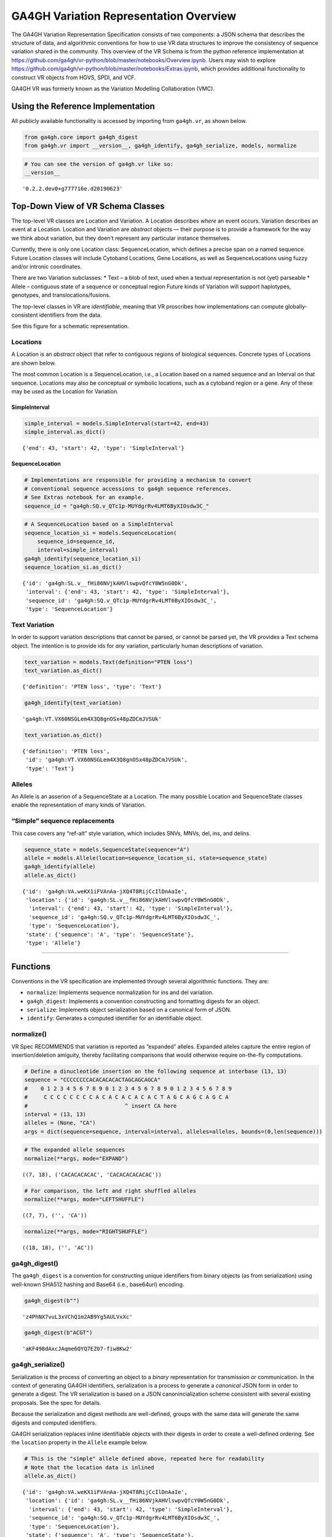 
GA4GH Variation Representation Overview
=======================================

The GA4GH Variation Representation Specification consists of two
components: a JSON schema that describes the structure of data, and
algorithmic conventions for how to use VR data structures to improve the
consistency of sequence variation shared in the community. This overview
of the VR Schema is from the python reference implementation at
https://github.com/ga4gh/vr-python/blob/master/notebooks/Overview.ipynb.
Users may wish to explore
https://github.com/ga4gh/vr-python/blob/master/notebooks/Extras.ipynb,
which provides additional functionality to construct VR objects from
HGVS, SPDI, and VCF.

GA4GH VR was formerly known as the Variation Modelling Collaboration
(VMC).

Using the Reference Implementation
----------------------------------

All publicly available functionality is accessed by importing from
``ga4gh.vr``, as shown below.

.. code:: ipython3

    from ga4gh.core import ga4gh_digest
    from ga4gh.vr import __version__, ga4gh_identify, ga4gh_serialize, models, normalize

.. raw:: html

   <div>
   <div style="border-radius: 10px; width: 80%; margin: 0 auto; padding: 5px; border: 2pt solid #660000; color: #660000; background: #f4cccc;">
   <span style="font-size: 200%">⚠</span> Import only from <code>ga4gh.vr</code>.
           Submodules contain implementation details that are likely to change without notice.
   </div>
   </div>

.. code:: ipython3

    # You can see the version of ga4gh.vr like so:
    __version__




.. parsed-literal::

    '0.2.2.dev0+g777716e.d20190623'



Top-Down View of VR Schema Classes
----------------------------------

The top-level VR classes are Location and Variation. A Location
describes *where* an event occurs. Variation describes an event at a
Location. Location and Variation are *abstract* objects — their purpose
is to provide a framework for the way we think about variation, but they
doen’t represent any particular instance themselves.

Currently, there is only one Location class: SequenceLocation, which
defines a precise span on a named sequence. Future Location classes will
include Cytoband Locations, Gene Locations, as well as SequenceLocations
using fuzzy and/or intronic coordinates.

There are two Variation subclasses: \* Text – a blob of text, used when
a textual representation is not (yet) parseable \* Allele – contiguous
state of a sequence or conceptual region Future kinds of Variation will
support haplotypes, genotypes, and translocations/fusions.

The top-level classes in VR are *identifiable*, meaning that VR
proscribes how implementations can compute globally-consistent
identifiers from the data.

See this figure for a schematic representation.

Locations
~~~~~~~~~

A Location is an *abstract* object that refer to contiguous regions of
biological sequences. Concrete types of Locations are shown below.

The most common Location is a SequenceLocation, i.e., a Location based
on a named sequence and an Interval on that sequence. Locations may also
be conceptual or symbolic locations, such as a cytoband region or a
gene. Any of these may be used as the Location for Variation.

SimpleInterval
^^^^^^^^^^^^^^

.. code:: ipython3

    simple_interval = models.SimpleInterval(start=42, end=43)
    simple_interval.as_dict()




.. parsed-literal::

    {'end': 43, 'start': 42, 'type': 'SimpleInterval'}



SequenceLocation
^^^^^^^^^^^^^^^^

.. code:: ipython3

    # Implementations are responsible for providing a mechanism to convert
    # conventional sequence accessions to ga4gh sequence references.
    # See Extras notebook for an example.
    sequence_id = "ga4gh:SQ.v_QTc1p-MUYdgrRv4LMT6ByXIOsdw3C_"

.. code:: ipython3

    # A SequenceLocation based on a SimpleInterval
    sequence_location_si = models.SequenceLocation(
        sequence_id=sequence_id,
        interval=simple_interval)
    ga4gh_identify(sequence_location_si)
    sequence_location_si.as_dict()




.. parsed-literal::

    {'id': 'ga4gh:SL.v__fHi86NVjkAHVlswpvQfcY0W5nG0Dk',
     'interval': {'end': 43, 'start': 42, 'type': 'SimpleInterval'},
     'sequence_id': 'ga4gh:SQ.v_QTc1p-MUYdgrRv4LMT6ByXIOsdw3C_',
     'type': 'SequenceLocation'}



Text Variation
~~~~~~~~~~~~~~

In order to support variation descriptions that cannot be parsed, or
cannot be parsed yet, the VR provides a Text schema object. The
intention is to provide ids for *any* variation, particularly human
descriptions of variation.

.. code:: ipython3

    text_variation = models.Text(definition="PTEN loss")
    text_variation.as_dict()




.. parsed-literal::

    {'definition': 'PTEN loss', 'type': 'Text'}



.. code:: ipython3

    ga4gh_identify(text_variation)




.. parsed-literal::

    'ga4gh:VT.VX60NSGLem4X3Q8gnOSx48pZDCmJVSUk'



.. code:: ipython3

    text_variation.as_dict()




.. parsed-literal::

    {'definition': 'PTEN loss',
     'id': 'ga4gh:VT.VX60NSGLem4X3Q8gnOSx48pZDCmJVSUk',
     'type': 'Text'}



Alleles
~~~~~~~

An Allele is an asserion of a SequenceState at a Location. The many
possible Location and SequenceState classes enable the representation of
many kinds of Variation.

“Simple” sequence replacements
~~~~~~~~~~~~~~~~~~~~~~~~~~~~~~

This case covers any “ref-alt” style variation, which includes SNVs,
MNVs, del, ins, and delins.

.. code:: ipython3

    sequence_state = models.SequenceState(sequence="A")
    allele = models.Allele(location=sequence_location_si, state=sequence_state)
    ga4gh_identify(allele)
    allele.as_dict()




.. parsed-literal::

    {'id': 'ga4gh:VA.weKX1iFVAnAa-jXQ4T8RijCcIlDnAaIe',
     'location': {'id': 'ga4gh:SL.v__fHi86NVjkAHVlswpvQfcY0W5nG0Dk',
      'interval': {'end': 43, 'start': 42, 'type': 'SimpleInterval'},
      'sequence_id': 'ga4gh:SQ.v_QTc1p-MUYdgrRv4LMT6ByXIOsdw3C_',
      'type': 'SequenceLocation'},
     'state': {'sequence': 'A', 'type': 'SequenceState'},
     'type': 'Allele'}



--------------

Functions
---------

Conventions in the VR specification are implemented through several
algorithmic functions. They are:

-  ``normalize``: Implements sequence normalization for ins and del
   variation.
-  ``ga4gh_digest``: Implements a convention constructing and formatting
   digests for an object.
-  ``serialize``: Implements object serialization based on a canonical
   form of JSON.
-  ``identify``: Generates a computed identifier for an identifiable
   object.

normalize()
~~~~~~~~~~~

VR Spec RECOMMENDS that variation is reported as “expanded” alleles.
Expanded alleles capture the entire region of insertion/deletion
amiguity, thereby facilitating comparisons that would otherwise require
on-the-fly computations.

.. code:: ipython3

    # Define a dinucleotide insertion on the following sequence at interbase (13, 13)
    sequence = "CCCCCCCCACACACACACTAGCAGCAGCA"
    #    0 1 2 3 4 5 6 7 8 9 0 1 2 3 4 5 6 7 8 9 0 1 2 3 4 5 6 7 8 9
    #     C C C C C C C C A C A C A C A C A C T A G C A G C A G C A
    #                              ^ insert CA here
    interval = (13, 13)
    alleles = (None, "CA")
    args = dict(sequence=sequence, interval=interval, alleles=alleles, bounds=(0,len(sequence)))

.. code:: ipython3

    # The expanded allele sequences
    normalize(**args, mode="EXPAND")




.. parsed-literal::

    ((7, 18), ('CACACACACAC', 'CACACACACACAC'))



.. code:: ipython3

    # For comparison, the left and right shuffled alleles
    normalize(**args, mode="LEFTSHUFFLE")




.. parsed-literal::

    ((7, 7), ('', 'CA'))



.. code:: ipython3

    normalize(**args, mode="RIGHTSHUFFLE")




.. parsed-literal::

    ((18, 18), ('', 'AC'))



ga4gh_digest()
~~~~~~~~~~~~~~

The ``ga4gh_digest`` is a convention for constructing unique identifiers
from binary objects (as from serialization) using well-known SHA512
hashing and Base64 (i.e., base64url) encoding.

.. code:: ipython3

    ga4gh_digest(b"")




.. parsed-literal::

    'z4PhNX7vuL3xVChQ1m2AB9Yg5AULVxXc'



.. code:: ipython3

    ga4gh_digest(b"ACGT")




.. parsed-literal::

    'aKF498dAxcJAqme6QYQ7EZ07-fiw8Kw2'



ga4gh_serialize()
~~~~~~~~~~~~~~~~~

Serialization is the process of converting an object to a *binary*
representation for transmission or communication. In the context of
generating GA4GH identifiers, serialization is a process to generate a
*canonical* JSON form in order to generate a digest. The VR
serialization is based on a JSON canonincialization scheme consistent
with several existing proposals. See the spec for details.

Because the serialization and digest methods are well-defined, groups
with the same data will generate the same digests and computed
identifiers.

GA4GH serialization replaces inline identifiable objects with their
digests in order to create a well-defined ordering. See the ``location``
property in the ``Allele`` example below.

.. raw:: html

   <div>
   <div style="border-radius: 10px; width: 80%; margin: 0 auto; padding: 5px; border: 2pt solid #660000; color: #660000; background: #f4cccc;">
       <span style="font-size: 200%">⚠</span> Although JSON serialization and GA4GH canonical JSON serialization appear similar, they are NOT interchangeable and will generated different digests. GA4GH identifiers are defined <i>only</i> when used with GA4GH serialization process.
   </div>
   </div>

.. code:: ipython3

    # This is the "simple" allele defined above, repeated here for readability
    # Note that the location data is inlined
    allele.as_dict()




.. parsed-literal::

    {'id': 'ga4gh:VA.weKX1iFVAnAa-jXQ4T8RijCcIlDnAaIe',
     'location': {'id': 'ga4gh:SL.v__fHi86NVjkAHVlswpvQfcY0W5nG0Dk',
      'interval': {'end': 43, 'start': 42, 'type': 'SimpleInterval'},
      'sequence_id': 'ga4gh:SQ.v_QTc1p-MUYdgrRv4LMT6ByXIOsdw3C_',
      'type': 'SequenceLocation'},
     'state': {'sequence': 'A', 'type': 'SequenceState'},
     'type': 'Allele'}



.. code:: ipython3

    # This is the serialized form. Notice that the inline `Location` instance was replaced with
    # its identifier and that the Allele id is not included. 
    ga4gh_serialize(allele)




.. parsed-literal::

    b'{"location":"v__fHi86NVjkAHVlswpvQfcY0W5nG0Dk","state":{"sequence":"A","type":"SequenceState"},"type":"Allele"}'



ga4gh_identify()
~~~~~~~~~~~~~~~~

VR computed identifiers are constructed from digests on serialized
objects by prefixing a VR digest with a type-specific code.

.. code:: ipython3

    # applying ga4gh_digest to the serialized allele returns a base64url-encoded digest
    ga4gh_digest( ga4gh_serialize(allele) )




.. parsed-literal::

    'weKX1iFVAnAa-jXQ4T8RijCcIlDnAaIe'



.. code:: ipython3

    # identify() uses this digest to construct a CURIE-formatted identifier.
    # The VA prefix identifies this object as a Variation Allele.
    ga4gh_identify(allele)




.. parsed-literal::

    'ga4gh:VA.weKX1iFVAnAa-jXQ4T8RijCcIlDnAaIe'


